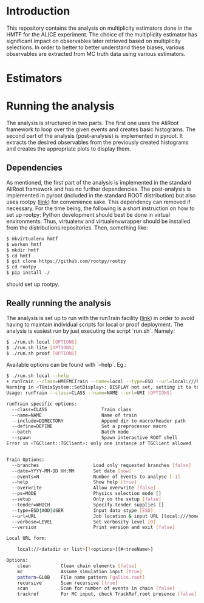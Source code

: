 * Introduction
This repository contains the analysis on multiplicity estimators done in the HMTF for the ALICE experiment. The choice of the multiplicity estimator has significant impact on observables later retrieved based on multiplicity selections. In order to better to better understand these biases, various observables are extracted from MC truth data using various estimators.

* Estimators 

* Running the analysis 
The analysis is structured in two parts. The first one uses the AliRoot framework to loop over the given events and creates basic histograms. The second part of the analysis (post-analysis) is implemented in pyroot. It extracts the desired observables from the previously created histograms and creates the appropriate plots to display them.
** Dependencies
As mentioned, the first part of the analysis is implemented in the standard AliRoot framework and has no further dependencies. The post-analysis is implemented in pyroot (included in the standard ROOT distribution) but also uses rootpy ([[http://www.rootpy.org/][link]]) for convenience sake. This dependency can removed if necessary. For the time being, the following is a short instruction on how to set up rootpy:
Python development should best be done in virtual environments. Thus, virtualenv and virtualenvwrapper should be installed from the distributions repositories. Then, something like:
#+begin_src sh
  $ mkvirtualenv hmtf
  $ workon hmtf
  $ mkdir hmtf
  $ cd hmtf
  $ git clone https://github.com/rootpy/rootpy
  $ cd rootpy
  $ pip install ./
#+end_src
should set up rootpy.
** Really running the analysis
The analysis is set up to run with the runTrain facility ([[http://hehi00.nbi.dk:8888/pwglfforward/train_setup_doc.html][link]]) in order to avoid having to maintain individual scripts for local or proof deployment. The analysis is easiest run by just executing the script `run.sh`. Namely:
#+begin_src sh
  $ ./run.sh local [OPTIONS]
  $ ./run.sh lite [OPTIONS]
  $ ./run.sh proof [OPTIONS]
#+end_src

Available options can be found with `--help`. Eg.:
#+begin_src sh
  $ ./run.sh local --help
  + runTrain --class=HMTFMCTrain --name=local --type=ESD --url=local:///home/hehi/cbourjau/phd/service_task/input?mc&pattern=galice.root&recursive#TE --help
  Warning in <TUnixSystem::SetDisplay>: DISPLAY not set, setting it to top.nbi.dk:0.0
  Usage: runTrain --class=CLASS --name=NAME --url=URI [OPTIONS]

  runTrain specific options:
    --class=CLASS                    Train class
    --name=NAME                      Name of train
    --include=DIRECTORY              Append dir to macro/header path
    --define=DEFINE                  Set a preprocessor macro
    --batch                          Batch mode
    --spawn                          Spawn interactive ROOT shell
  Error in <TGClient::TGClient>: only one instance of TGClient allowed


  Train Options:
    --branches                    Load only requested branches [false]
    --date=YYYY-MM-DD HH:MM       Set date [now]
    --events=N                    Number of events to analyse [-1]
    --help                        Show help [true]
    --overwrite                   Allow overwrite [false]
    --ps=MODE                     Physics selection mode []
    --setup                       Only do the setup [false]
    --tender=WHICH                Specify tender supplies []
    --type=ESD|AOD|USER           Input data stype [ESD]
    --url=URL                     Job location & input URL [local:///home/hehi/cbourjau/phd/service_task/input?mc&pattern=galice.root&recursive#TE]
    --verbose=LEVEL               Set verbosity level [0]
    --version                     Print version and exit [false]

  Local URL form:

      local://<datadir or list>[?<options>][#<treeName>]

  Options:
      clean           Clean chain elements [false]
      mc              Assume simulation input [true]
      pattern=GLOB    File name pattern [galice.root]
      recursive       Scan recursive [true]
      scan            Scan for number of events in chain [false]
      trackref        For MC input, check TrackRef.root presence [false]

#+end_src

